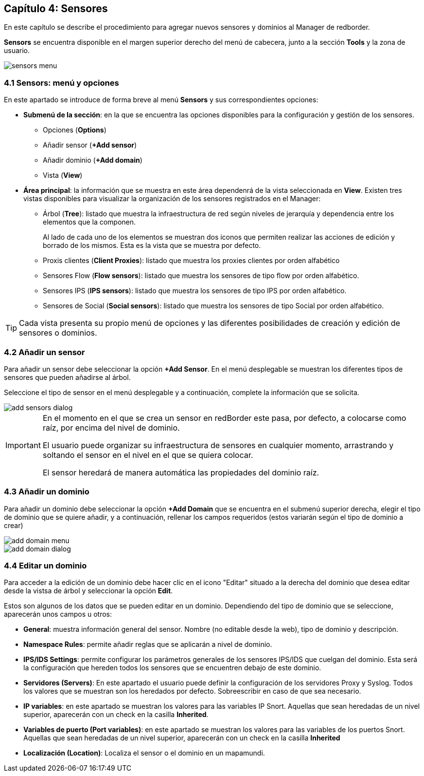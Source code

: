 == Capítulo 4: Sensores

En este capítulo se describe el procedimiento para agregar nuevos sensores y dominios al Manager de redborder.

*Sensors* se encuentra disponible en el margen superior derecho del menú de cabecera, junto a la sección *Tools* y la zona de usuario.

image::images/sensors/sensors_menu.png[align="center"]

=== 4.1 Sensors: menú y opciones
En este apartado se introduce de forma breve al menú *Sensors* y sus correspondientes opciones:

* *Submenú de la sección*: en la que se encuentra las opciones disponibles para la configuración y gestión de los sensores.
** Opciones (*Options*)
** Añadir sensor (*+Add sensor*)
** Añadir dominio (*+Add domain*)
** Vista (*View*)
* *Área principal*: la información que se muestra en este área dependenrá de la vista seleccionada en *View*. Existen tres vistas disponibles para visualizar la organización de los sensores registrados en el Manager:
** Árbol (*Tree*): listado que muestra la infraestructura de red según niveles de jerarquía y dependencia entre los elementos que la componen.
+
Al lado de cada uno de los elementos se muestran dos iconos que permiten realizar las acciones de edición y borrado de los mismos. Esta es la vista que se muestra por defecto.
** Proxis clientes (*Client Proxies*): listado que muestra los proxies clientes por orden alfabético
** Sensores Flow (*Flow sensors*): listado que muestra los sensores de tipo flow por orden alfabético.
** Sensores IPS (*IPS sensors*): listado que muestra los sensores de tipo IPS por orden alfabético.
** Sensores de Social (*Social sensors*): listado que muestra los sensores de tipo Social por orden alfabético.

TIP: Cada vista presenta su propio menú de opciones y las diferentes posibilidades de creación y edición de sensores o dominios.

=== 4.2 Añadir un sensor

Para añadir un sensor debe seleccionar la opción *+Add Sensor*. En el menú desplegable se muestran los diferentes tipos de sensores que pueden añadirse al árbol.

Seleccione el tipo de sensor en el menú desplegable y a continuación, complete la información que se solicita.

image::images/sensors/add_sensors_dialog.png[align="center"]


[IMPORTANT]
=================================
En el momento en el que se crea un sensor en redBorder este pasa, por defecto, a colocarse como raíz, por encima del nivel de dominio.

El usuario puede organizar su infraestructura de sensores en cualquier momento, arrastrando y soltando el sensor en el nivel en el que se quiera colocar.

El sensor heredará de manera automática las propiedades del dominio raíz.
=================================

=== 4.3 Añadir un dominio

Para añadir un dominio debe seleccionar la opción *+Add Domain* que se encuentra en el submenú superior derecha, elegir el tipo de dominio que se quiere añadir, y a continuación, rellenar los campos requeridos (estos variarán según el tipo de dominio a crear)

image::images/sensors/add_domain_menu.png[align="center"]

image::images/sensors/add_domain_dialog.png[align="center"]

=== 4.4 Editar un dominio
Para acceder a la edición de un dominio debe hacer clic en el icono "Editar" situado a la derecha del dominio que desea editar desde la vistsa de árbol y seleccionar la opción *Edit*.

Estos son algunos de los datos que se pueden editar en un dominio. Dependiendo del tipo de dominio que se seleccione, aparecerán unos campos u otros:

* *General*: muestra información general del sensor. Nombre (no editable desde la web), tipo de dominio y descripción.
* *Namespace Rules*: permite añadir reglas que se aplicarán a nivel de dominio.
* *IPS/IDS Settings*: permite configurar los parámetros generales de los sensores IPS/IDS que cuelgan del dominio. Esta será la configuración que hereden todos los sensores que se encuentren debajo de este dominio.
* *Servidores (Servers)*: En este apartado el usuario puede definir la configuración de los servidores Proxy y Syslog. Todos los valores que se muestran son los heredados por defecto. Sobreescribir en caso de que sea necesario.
* *IP variables*: en este apartado se muestran los valores para las variables IP Snort. Aquellas que sean heredadas de un nivel superior, aparecerán con un check en la casilla *Inherited*.
* *Variables de puerto (Port variables)*: en este apartado se muestran los valores para las variables de los puertos Snort. Aquellas que sean heredadas de un nivel superior, aparecerán con un check en la casilla *Inherited*
* *Localización (Location)*:  Localiza el sensor o el dominio en un mapamundi.
